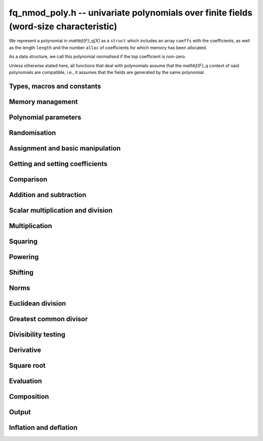 .. _fq-nmod-poly:

**fq_nmod_poly.h** -- univariate polynomials over finite fields (word-size characteristic)
==========================================================================================

We represent a polynomial in `\mathbf{F}_q[X]` as a ``struct`` which
includes an array ``coeffs`` with the coefficients, as well as the
length ``length`` and the number ``alloc`` of coefficients for which
memory has been allocated.

As a data structure, we call this polynomial *normalised* if the top
coefficient is non-zero.

Unless otherwise stated here, all functions that deal with polynomials
assume that the `\mathbf{F}_q` context of said polynomials are
compatible, i.e., it assumes that the fields are generated by the same
polynomial.


Types, macros and constants
-------------------------------------------------------------------------------

.. type:: fq_nmod_poly_struct

.. type:: fq_nmod_poly_t

Memory management
--------------------------------------------------------------------------------


.. function:: void fq_nmod_poly_init(fq_nmod_poly_t poly, const fq_nmod_ctx_t ctx)

    Initialises ``poly`` for use, with context ctx, and setting its
    length to zero. A corresponding call to :func:`fq_nmod_poly_clear`
    must be made after finishing with the ``fq_nmod_poly_t`` to free the
    memory used by the polynomial.

.. function:: void fq_nmod_poly_init2(fq_nmod_poly_t poly, slong alloc, const fq_nmod_ctx_t ctx)

    Initialises ``poly`` with space for at least ``alloc``
    coefficients and sets the length to zero.  The allocated
    coefficients are all set to zero.  A corresponding call to
    :func:`fq_nmod_poly_clear` must be made after finishing with the
    ``fq_nmod_poly_t`` to free the memory used by the polynomial.

.. function:: void fq_nmod_poly_realloc(fq_nmod_poly_t poly, slong alloc, const fq_nmod_ctx_t ctx)

    Reallocates the given polynomial to have space for ``alloc``
    coefficients.  If ``alloc`` is zero the polynomial is cleared
    and then reinitialised.  If the current length is greater than
    ``alloc`` the polynomial is first truncated to length
    ``alloc``.

.. function:: void fq_nmod_poly_fit_length(fq_nmod_poly_t poly, slong len, const fq_nmod_ctx_t ctx)

    If ``len`` is greater than the number of coefficients currently
    allocated, then the polynomial is reallocated to have space for at
    least ``len`` coefficients.  No data is lost when calling this
    function.

    The function efficiently deals with the case where
    ``fit_length`` is called many times in small increments by at
    least doubling the number of allocated coefficients when length is
    larger than the number of coefficients currently allocated.

.. function:: void _fq_nmod_poly_set_length(fq_nmod_poly_t poly, slong newlen, const fq_nmod_ctx_t ctx)

    Sets the coefficients of ``poly`` beyond ``len`` to zero and
    sets the length of ``poly`` to ``len``.

.. function:: void fq_nmod_poly_clear(fq_nmod_poly_t poly, const fq_nmod_ctx_t ctx)

    Clears the given polynomial, releasing any memory used.  It must
    be reinitialised in order to be used again.

.. function:: void _fq_nmod_poly_normalise(fq_nmod_poly_t poly, const fq_nmod_ctx_t ctx)

    Sets the length of ``poly`` so that the top coefficient is
    non-zero.  If all coefficients are zero, the length is set to
    zero.  This function is mainly used internally, as all functions
    guarantee normalisation.

.. function:: void _fq_nmod_poly_normalise2(const fq_nmod_struct * poly, slong * length, const fq_nmod_ctx_t ctx)

    Sets the length ``length`` of ``(poly,length)`` so that the
    top coefficient is non-zero. If all coefficients are zero, the
    length is set to zero. This function is mainly used internally, as
    all functions guarantee normalisation.

.. function:: void fq_nmod_poly_truncate(fq_nmod_poly_t poly, slong newlen, const fq_nmod_ctx_t ctx)

    Truncates the polynomial to length at most ``n``.

.. function:: void fq_nmod_poly_set_trunc(fq_nmod_poly_t poly1, fq_nmod_poly_t poly2, slong newlen, const fq_nmod_ctx_t ctx)

    Sets ``poly1`` to ``poly2`` truncated to length `n`.

.. function:: void _fq_nmod_poly_reverse(fq_nmod_struct * output, const fq_nmod_struct * input, slong len, slong m, const fq_nmod_ctx_t ctx)

    Sets ``output`` to the reverse of ``input``, which is of
    length ``len``, but thinking of it as a polynomial of
    length ``m``, notionally zero-padded if necessary. The
    length ``m`` must be non-negative, but there are no other
    restrictions. The polynomial ``output`` must have space for
    ``m`` coefficients.

.. function:: void fq_nmod_poly_reverse(fq_nmod_poly_t output, const fq_nmod_poly_t input, slong m, const fq_nmod_ctx_t ctx)

    Sets ``output`` to the reverse of ``input``, thinking of it
    as a polynomial of length ``m``, notionally zero-padded if
    necessary).  The length ``m`` must be non-negative, but there
    are no other restrictions. The output polynomial will be set to
    length ``m`` and then normalised.


Polynomial parameters
--------------------------------------------------------------------------------


.. function:: slong fq_nmod_poly_degree(const fq_nmod_poly_t poly, const fq_nmod_ctx_t ctx)

    Returns the degree of the polynomial ``poly``.

.. function:: slong fq_nmod_poly_length(const fq_nmod_poly_t poly, const fq_nmod_ctx_t ctx)

    Returns the length of the polynomial ``poly``.

.. function:: fq_nmod_struct * fq_nmod_poly_lead(const fq_nmod_poly_t poly, const fq_nmod_ctx_t ctx)

    Returns a pointer to the leading coefficient of ``poly``, or
    ``NULL`` if ``poly`` is the zero polynomial.


Randomisation
--------------------------------------------------------------------------------


.. function:: void fq_nmod_poly_randtest(fq_nmod_poly_t f, flint_rand_t state, slong len, const fq_nmod_ctx_t ctx)

    Sets `f` to a random polynomial of length at most ``len``
    with entries in the field described by ``ctx``.

.. function:: void fq_nmod_poly_randtest_not_zero(fq_nmod_poly_t f, flint_rand_t state, slong len, const fq_nmod_ctx_t ctx)

    Same as ``fq_nmod_poly_randtest`` but guarantees that the polynomial
    is not zero.

.. function:: void fq_nmod_poly_randtest_monic(fq_nmod_poly_t f, flint_rand_t state, slong len, const fq_nmod_ctx_t ctx)

    Sets `f` to a random monic polynomial of length ``len`` with
    entries in the field described by ``ctx``.

.. function:: void fq_nmod_poly_randtest_irreducible(fq_nmod_poly_t f, flint_rand_t state, slong len, const fq_nmod_ctx_t ctx)

    Sets `f` to a random monic, irreducible polynomial of length
    ``len`` with entries in the field described by ``ctx``.


Assignment and basic manipulation
--------------------------------------------------------------------------------


.. function:: void _fq_nmod_poly_set(fq_nmod_struct * rop, const fq_nmod_struct * op, slong len, const fq_nmod_ctx_t ctx)

    Sets ``(rop, len``) to ``(op, len)``.

.. function:: void fq_nmod_poly_set(fq_nmod_poly_t poly1, const fq_nmod_poly_t poly2, const fq_nmod_ctx_t ctx)

    Sets the polynomial ``poly1`` to the polynomial ``poly2``.

.. function:: void fq_nmod_poly_set_fq_nmod(fq_nmod_poly_t poly, const fq_nmod_t c, const fq_nmod_ctx_t ctx)

    Sets the polynomial ``poly`` to ``c``.

.. function:: void fq_nmod_poly_set_fmpz_mod_poly(fq_nmod_poly_t rop, const fmpz_mod_poly_t op, const fq_nmod_ctx_t ctx)

    Sets the polynomial ``rop`` to the polynomial ``op``

.. function:: void fq_nmod_poly_set_nmod_poly(fq_nmod_poly_t rop, const nmod_poly_t op, const fq_nmod_ctx_t ctx)

    Sets the polynomial ``rop`` to the polynomial ``op``

.. function:: void fq_nmod_poly_swap(fq_nmod_poly_t op1, fq_nmod_poly_t op2, const fq_nmod_ctx_t ctx)

    Swaps the two polynomials ``op1`` and ``op2``.

.. function:: void _fq_nmod_poly_zero(fq_nmod_struct * rop, slong len, const fq_nmod_ctx_t ctx)

    Sets ``(rop, len)`` to the zero polynomial.

.. function:: void fq_nmod_poly_zero(fq_nmod_poly_t poly, const fq_nmod_ctx_t ctx)

    Sets ``poly`` to the zero polynomial.

.. function:: void fq_nmod_poly_one(fq_nmod_poly_t poly, const fq_nmod_ctx_t ctx)

    Sets ``poly`` to the constant polynomial `1`.

.. function:: void fq_nmod_poly_gen(fq_nmod_poly_t poly, const fq_nmod_ctx_t ctx)

    Sets ``poly`` to the polynomial `x`.

.. function:: void fq_nmod_poly_make_monic(fq_nmod_poly_t rop, const fq_nmod_poly_t op, const fq_nmod_ctx_t ctx)

     Sets ``rop`` to ``op``, normed to have leading coefficient 1.

.. function:: void _fq_nmod_poly_make_monic(fq_nmod_struct * rop, const fq_nmod_struct * op, slong length, const fq_nmod_ctx_t ctx)

     Sets ``rop`` to ``(op,length)``, normed to have leading coefficient 1.
     Assumes that ``rop`` has enough space for the polynomial, assumes that
     ``op`` is not zero (and thus has an invertible leading coefficient).


Getting and setting coefficients
--------------------------------------------------------------------------------


.. function:: void fq_nmod_poly_get_coeff(fq_nmod_t x, const fq_nmod_poly_t poly, slong n, const fq_nmod_ctx_t ctx)

    Sets `x` to the coefficient of `X^n` in ``poly``.

.. function:: void fq_nmod_poly_set_coeff(fq_nmod_poly_t poly, slong n, const fq_nmod_t x, const fq_nmod_ctx_t ctx)

    Sets the coefficient of `X^n` in ``poly`` to `x`.

.. function:: void fq_nmod_poly_set_coeff_fmpz(fq_nmod_poly_t poly, slong n, const fmpz_t x, const fq_nmod_ctx_t ctx)

    Sets the coefficient of `X^n` in the polynomial to `x`,
    assuming `n \geq 0`.


Comparison
--------------------------------------------------------------------------------


.. function:: int fq_nmod_poly_equal(const fq_nmod_poly_t poly1, const fq_nmod_poly_t poly2, const fq_nmod_ctx_t ctx)

    Returns nonzero if the two polynomials ``poly1`` and ``poly2``
    are equal, otherwise return zero.

.. function:: int fq_nmod_poly_equal_trunc(const fq_nmod_poly_t poly1, const fq_nmod_poly_t poly2, slong n, const fq_nmod_ctx_t ctx)

    Notionally truncate ``poly1`` and ``poly2`` to length `n` and
    return nonzero if they are equal, otherwise return zero.

.. function:: int fq_nmod_poly_is_zero(const fq_nmod_poly_t poly, const fq_nmod_ctx_t ctx)

    Returns whether the polynomial ``poly`` is the zero polynomial.

.. function:: int fq_nmod_poly_is_one(const fq_nmod_poly_t op, const fq_nmod_ctx_t ctx)

    Returns whether the polynomial ``poly`` is equal
    to the constant polynomial `1`.

.. function:: int fq_nmod_poly_is_gen(const fq_nmod_poly_t op, const fq_nmod_ctx_t ctx)

    Returns whether the polynomial ``poly`` is equal
    to the polynomial `x`.

.. function:: int fq_nmod_poly_is_unit(const fq_nmod_poly_t op, const fq_nmod_ctx_t ctx)

    Returns whether the polynomial ``poly`` is a unit in the polynomial
    ring `\mathbf{F}_q[X]`, i.e. if it has degree `0` and is non-zero.

.. function:: int fq_nmod_poly_equal_fq_nmod(const fq_nmod_poly_t poly, const fq_nmod_t c, const fq_nmod_ctx_t ctx)

    Returns whether the polynomial ``poly`` is equal the (constant)
    `\mathbf{F}_q` element ``c``


Addition and subtraction
--------------------------------------------------------------------------------


.. function:: void _fq_nmod_poly_add(fq_nmod_struct * res, const fq_nmod_struct * poly1, slong len1, const fq_nmod_struct * poly2, slong len2, const fq_nmod_ctx_t ctx)

    Sets ``res`` to the sum of ``(poly1,len1)`` and ``(poly2,len2)``.

.. function:: void fq_nmod_poly_add(fq_nmod_poly_t res, const fq_nmod_poly_t poly1, const fq_nmod_poly_t poly2, const fq_nmod_ctx_t ctx)

    Sets ``res`` to the sum of ``poly1`` and ``poly2``.

.. function:: void fq_nmod_poly_add_si(fq_nmod_poly_t res, const fq_nmod_poly_t poly1, slong c, const fq_nmod_ctx_t ctx)

    Sets ``res`` to the sum of ``poly1`` and ``c``.

.. function:: void fq_nmod_poly_add_series(fq_nmod_poly_t res, const fq_nmod_poly_t poly1, const fq_nmod_poly_t poly2, slong n, const fq_nmod_ctx_t ctx)

    Notionally truncate ``poly1`` and ``poly2`` to length ``n`` and set
    ``res`` to the sum.

.. function:: void _fq_nmod_poly_sub(fq_nmod_struct * res, const fq_nmod_struct * poly1, slong len1, const fq_nmod_struct * poly2, slong len2, const fq_nmod_ctx_t ctx)

    Sets ``res`` to the difference of ``(poly1,len1)`` and
    ``(poly2,len2)``.

.. function:: void fq_nmod_poly_sub(fq_nmod_poly_t res, const fq_nmod_poly_t poly1, const fq_nmod_poly_t poly2, const fq_nmod_ctx_t ctx)

    Sets ``res`` to the difference of ``poly1`` and ``poly2``.

.. function:: void fq_nmod_poly_sub_series(fq_nmod_poly_t res, const fq_nmod_poly_t poly1, const fq_nmod_poly_t poly2, slong n, const fq_nmod_ctx_t ctx)

    Notionally truncate ``poly1`` and ``poly2`` to length ``n`` and set
    ``res`` to the difference.

.. function:: void _fq_nmod_poly_neg(fq_nmod_struct * rop, const fq_nmod_struct * op, slong len, const fq_nmod_ctx_t ctx)

    Sets ``rop`` to the additive inverse of ``(poly,len)``.

.. function:: void fq_nmod_poly_neg(fq_nmod_poly_t res, const fq_nmod_poly_t poly, const fq_nmod_ctx_t ctx)

    Sets ``res`` to the additive inverse of ``poly``.


Scalar multiplication and division
--------------------------------------------------------------------------------


.. function:: void _fq_nmod_poly_scalar_mul_fq_nmod(fq_nmod_struct * rop, const fq_nmod_struct * op, slong len, const fq_nmod_t x, const fq_nmod_ctx_t ctx)

    Sets ``(rop,len)`` to the product of ``(op,len)`` by the
    scalar ``x``, in the context defined by ``ctx``.

.. function:: void fq_nmod_poly_scalar_mul_fq_nmod(fq_nmod_poly_t rop, const fq_nmod_poly_t op, const fq_nmod_t x, const fq_nmod_ctx_t ctx)

    Sets ``rop`` to the product of ``op`` by the scalar ``x``, in the context
    defined by ``ctx``.

.. function:: void _fq_nmod_poly_scalar_addmul_fq_nmod(fq_nmod_struct * rop, const fq_nmod_struct * op, slong len, const fq_nmod_t x, const fq_nmod_ctx_t ctx)

    Adds to ``(rop,len)`` the product of ``(op,len)`` by the
    scalar ``x``, in the context defined by ``ctx``.
    In particular, assumes the same length for ``op`` and
    ``rop``.

.. function:: void fq_nmod_poly_scalar_addmul_fq_nmod(fq_nmod_poly_t rop, const fq_nmod_poly_t op, const fq_nmod_t x, const fq_nmod_ctx_t ctx)

    Adds to ``rop`` the product of ``op`` by the
    scalar ``x``, in the context defined by ``ctx``.

.. function:: void _fq_nmod_poly_scalar_submul_fq_nmod(fq_nmod_struct * rop, const fq_nmod_struct * op, slong len, const fq_nmod_t x, const fq_nmod_ctx_t ctx)

    Subtracts from ``(rop,len)`` the product of ``(op,len)`` by the
    scalar ``x``, in the context defined by ``ctx``.
    In particular, assumes the same length for ``op`` and
    ``rop``.

.. function:: void fq_nmod_poly_scalar_submul_fq_nmod(fq_nmod_poly_t rop, const fq_nmod_poly_t op, const fq_nmod_t x, const fq_nmod_ctx_t ctx)

    Subtracts from ``rop`` the product of ``op`` by the
    scalar ``x``, in the context defined by ``ctx``.

.. function:: void _fq_nmod_poly_scalar_div_fq(fq_nmod_struct * rop, const fq_nmod_struct * op, slong len, const fq_nmod_t x, const fq_nmod_ctx_t ctx)

    Sets ``(rop,len)`` to the quotient of ``(op,len)`` by the
    scalar ``x``, in the context defined by ``ctx``. An exception is raised
    if ``x`` is zero.

.. function:: void fq_nmod_poly_scalar_div_fq(fq_nmod_poly_t rop, const fq_nmod_poly_t op, const fq_nmod_t x, const fq_nmod_ctx_t ctx)

    Sets ``rop`` to the quotient of ``op`` by the scalar ``x``, in the context
    defined by ``ctx``. An exception is raised if ``x`` is zero.

Multiplication
--------------------------------------------------------------------------------


.. function:: void _fq_nmod_poly_mul_classical(fq_nmod_struct * rop, const fq_nmod_struct * op1, slong len1, const fq_nmod_struct * op2, slong len2, const fq_nmod_ctx_t ctx)

    Sets ``(rop, len1 + len2 - 1)`` to the product of ``(op1, len1)``
    and ``(op2, len2)``, assuming that ``len1`` is at least ``len2``
    and neither is zero.

    Permits zero padding.  Does not support aliasing of ``rop``
    with either ``op1`` or ``op2``.

.. function:: void fq_nmod_poly_mul_classical(fq_nmod_poly_t rop, const fq_nmod_poly_t op1, const fq_nmod_poly_t op2, const fq_nmod_ctx_t ctx)

    Sets ``rop`` to the product of ``op1`` and ``op2``
    using classical polynomial multiplication.

.. function:: void _fq_nmod_poly_mul_reorder(fq_nmod_struct * rop, const fq_nmod_struct * op1, slong len1, const fq_nmod_struct * op2, slong len2, const fq_nmod_ctx_t ctx)

    Sets ``(rop, len1 + len2 - 1)`` to the product of ``(op1, len1)``
    and ``(op2, len2)``, assuming that ``len1`` and ``len2`` are
    non-zero.

    Permits zero padding.  Supports aliasing.

.. function:: void fq_nmod_poly_mul_reorder(fq_nmod_poly_t rop, const fq_nmod_poly_t op1, const fq_nmod_poly_t op2, const fq_nmod_ctx_t ctx)

    Sets ``rop`` to the product of ``op1`` and ``op2``,
    reordering the two indeterminates `X` and `Y` when viewing
    the polynomials as elements of `\mathbf{F}_p[X,Y]`.

    Suppose `\mathbf{F}_q = \mathbf{F}_p[X]/ (f(X))` and recall
    that elements of `\mathbf{F}_q` are internally represented
    by elements of type ``fmpz_poly``.  For small degree extensions
    but polynomials in `\mathbf{F}_q[Y]` of large degree `n`, we
    change the representation to


    .. math::


        \begin{split}
        g(Y) & = \sum_{i=0}^{n} a_i(X) Y^i \\
             & = \sum_{j=0}^{d} \sum_{i=0}^{n} \text{Coeff}(a_i(X), j) Y^i.
        \end{split}



    This allows us to use a poor algorithm (such as classical multiplication)
    in the `X`-direction and leverage the existing fast integer
    multiplication routines in the `Y`-direction where the polynomial
    degree `n` is large.

.. function:: void _fq_nmod_poly_mul_univariate(fq_nmod_struct * rop, const fq_nmod_struct * op1, slong len1, const fq_nmod_struct * op2, slong len2, const fq_nmod_ctx_t ctx)

    Sets ``(rop, len1 + len2 - 1)`` to the product of ``(op1, len1)``
    and ``(op2, len2)``.

    Permits zero padding and makes no assumptions on ``len1`` and ``len2``.
    Supports aliasing.

.. function:: void fq_nmod_poly_mul_univariate(fq_nmod_poly_t rop, const fq_nmod_poly_t op1, const fq_nmod_poly_t op2, const fq_nmod_ctx_t ctx)

    Sets ``rop`` to the product of ``op1`` and ``op2``
    using a bivariate to univariate transformation and reducing
    this problem to multiplying two univariate polynomials.

.. function:: void _fq_nmod_poly_mul_KS(fq_nmod_struct * rop, const fq_nmod_struct * op1, slong len1, const fq_nmod_struct * op2, slong len2, const fq_nmod_ctx_t ctx)

    Sets ``(rop, len1 + len2 - 1)`` to the product of ``(op1, len1)``
    and ``(op2, len2)``.

    Permits zero padding and places no assumptions on the
    lengths ``len1`` and ``len2``.  Supports aliasing.

.. function:: void fq_nmod_poly_mul_KS(fq_nmod_poly_t rop, const fq_nmod_poly_t op1, const fq_nmod_poly_t op2, const fq_nmod_ctx_t ctx)

    Sets ``rop`` to the product of ``op1`` and ``op2``
    using Kronecker substitution, that is, by encoding each
    coefficient in `\mathbf{F}_{q}` as an integer and reducing
    this problem to multiplying two polynomials over the integers.

.. function:: void _fq_nmod_poly_mul(fq_nmod_struct * rop, const fq_nmod_struct * op1, slong len1, const fq_nmod_struct * op2, slong len2, const fq_nmod_ctx_t ctx)

    Sets ``(rop, len1 + len2 - 1)`` to the product of ``(op1, len1)``
    and ``(op2, len2)``, choosing an appropriate algorithm.

    Permits zero padding.  Does not support aliasing.

.. function:: void fq_nmod_poly_mul(fq_nmod_poly_t rop, const fq_nmod_poly_t op1, const fq_nmod_poly_t op2, const fq_nmod_ctx_t ctx)

    Sets ``rop`` to the product of ``op1`` and ``op2``,
    choosing an appropriate algorithm.

.. function:: void _fq_nmod_poly_mullow_classical(fq_nmod_struct * rop, const fq_nmod_struct * op1, slong len1, const fq_nmod_struct * op2, slong len2, slong n, const fq_nmod_ctx_t ctx)

    Sets ``(rop, n)`` to the first `n` coefficients of
    ``(op1, len1)`` multiplied by ``(op2, len2)``.

    Assumes ``0 < n <= len1 + len2 - 1``.  Assumes neither
    ``len1`` nor ``len2`` is zero.

.. function:: void fq_nmod_poly_mullow_classical(fq_nmod_poly_t rop, const fq_nmod_poly_t op1, const fq_nmod_poly_t op2, slong n, const fq_nmod_ctx_t ctx)

    Sets ``rop`` to the product of ``op1`` and ``op2``,
    computed using the classical or schoolbook method.

.. function:: void _fq_nmod_poly_mullow_univariate(fq_nmod_struct * rop, const fq_nmod_struct * op1, slong len1, const fq_nmod_struct * op2, slong len2, slong n, const fq_nmod_ctx_t ctx)

    Sets ``(rop, n)`` to the lowest `n` coefficients of the product of
    ``(op1, len1)`` and ``(op2, len2)``, computed using a
    bivariate to univariate transformation.

    Assumes that ``len1`` and ``len2`` are positive, but does allow
    for the polynomials to be zero-padded.  The polynomials may be zero,
    too.  Assumes `n` is positive.  Supports aliasing between ``rop``,
    ``op1`` and ``op2``.

.. function:: void fq_nmod_poly_mullow_univariate(fq_nmod_poly_t rop, const fq_nmod_poly_t op1, const fq_nmod_poly_t op2, slong n, const fq_nmod_ctx_t ctx)

    Sets ``rop`` to the lowest `n` coefficients of the product of
    ``poly1`` and ``poly2``, computed using a bivariate to
    univariate transformation.

.. function:: void _fq_nmod_poly_mullow_KS(fq_nmod_struct * rop, const fq_nmod_struct * op1, slong len1, const fq_nmod_struct * op2, slong len2, slong n, const fq_nmod_ctx_t ctx)

    Sets ``(rop, n)`` to the lowest `n` coefficients of the product of
    ``(op1, len1)`` and ``(op2, len2)``.

    Assumes that ``len1`` and ``len2`` are positive, but does allow
    for the polynomials to be zero-padded.  The polynomials may be zero,
    too.  Assumes `n` is positive.  Supports aliasing between ``rop``,
    ``op1`` and ``op2``.

.. function:: void fq_nmod_poly_mullow_KS(fq_nmod_poly_t rop, const fq_nmod_poly_t op1, const fq_nmod_poly_t op2, slong n, const fq_nmod_ctx_t ctx)

    Sets ``rop`` to the product of ``op1`` and ``op2``.

.. function:: void _fq_nmod_poly_mullow(fq_nmod_struct * rop, const fq_nmod_struct * op1, slong len1, const fq_nmod_struct * op2, slong len2, slong n, const fq_nmod_ctx_t ctx)

    Sets ``(rop, n)`` to the lowest `n` coefficients of the product of
    ``(op1, len1)`` and ``(op2, len2)``.

    Assumes ``0 < n <= len1 + len2 - 1``.  Allows for zero-padding in
    the inputs.  Does not support aliasing between the inputs and the output.

.. function:: void fq_nmod_poly_mullow(fq_nmod_poly_t rop, const fq_nmod_poly_t op1, const fq_nmod_poly_t op2, slong n, const fq_nmod_ctx_t ctx)

    Sets ``rop`` to the lowest `n` coefficients of the product of
    ``op1`` and ``op2``.

.. function:: void _fq_nmod_poly_mulhigh_classical(fq_nmod_struct * res, const fq_nmod_struct * poly1, slong len1, const fq_nmod_struct * poly2, slong len2, slong start, const fq_nmod_ctx_t ctx)

    Computes the product of ``(poly1, len1)`` and ``(poly2, len2)``
    and writes the coefficients from ``start`` onwards into the high
    coefficients of ``res``, the remaining coefficients being arbitrary
    but reduced.  Assumes that ``len1 >= len2 > 0``. Aliasing of inputs
    and output is not permitted.  Algorithm is classical multiplication.

.. function:: void fq_nmod_poly_mulhigh_classical(fq_nmod_poly_t res, const fq_nmod_poly_t poly1, const fq_nmod_poly_t poly2, slong start, const fq_nmod_ctx_t ctx)

    Computes the product of ``poly1`` and ``poly2`` and writes the
    coefficients from ``start`` onwards into the high coefficients of
    ``res``, the remaining coefficients being arbitrary but reduced.
    Algorithm is classical multiplication.

.. function:: void _fq_nmod_poly_mulhigh(fq_nmod_struct * res, const fq_nmod_struct * poly1, slong len1, const fq_nmod_struct * poly2, slong len2, slong start, fq_nmod_ctx_t ctx)

    Computes the product of ``(poly1, len1)`` and ``(poly2, len2)``
    and writes the coefficients from ``start`` onwards into the high
    coefficients of ``res``, the remaining coefficients being arbitrary
    but reduced.  Assumes that ``len1 >= len2 > 0``. Aliasing of inputs
    and output is not permitted.

.. function:: void fq_nmod_poly_mulhigh(fq_nmod_poly_t res, const fq_nmod_poly_t poly1, const fq_nmod_poly_t poly2, slong start, const fq_nmod_ctx_t ctx)

    Computes the product of ``poly1`` and ``poly2`` and writes the
    coefficients from ``start`` onwards into the high coefficients of
    ``res``, the remaining coefficients being arbitrary but reduced.

.. function:: void _fq_nmod_poly_mulmod(fq_nmod_struct * res, const fq_nmod_struct * poly1, slong len1, const fq_nmod_struct * poly2, slong len2, const fq_nmod_struct * f, slong lenf, const fq_nmod_ctx_t ctx)

    Sets ``res`` to the remainder of the product of ``poly1``
    and ``poly2`` upon polynomial division by ``f``.

    It is required that ``len1 + len2 - lenf > 0``, which is
    equivalent to requiring that the result will actually be
    reduced. Otherwise, simply use ``_fq_nmod_poly_mul`` instead.

    Aliasing of ``f`` and ``res`` is not permitted.

.. function:: void fq_nmod_poly_mulmod(fq_nmod_poly_t res, const fq_nmod_poly_t poly1, const fq_nmod_poly_t poly2, const fq_nmod_poly_t f, const fq_nmod_ctx_t ctx)

    Sets ``res`` to the remainder of the product of ``poly1``
    and ``poly2`` upon polynomial division by ``f``.

.. function:: void _fq_nmod_poly_mulmod_preinv(fq_nmod_struct * res, const fq_nmod_struct * poly1, slong len1, const fq_nmod_struct * poly2, slong len2, const fq_nmod_struct * f, slong lenf, const fq_nmod_struct * finv, slong lenfinv, const fq_nmod_ctx_t ctx)

    Sets ``res`` to the remainder of the product of ``poly1``
    and ``poly2`` upon polynomial division by ``f``.

    It is required that ``finv`` is the inverse of the reverse of
    ``f`` mod ``x^lenf``.

    Aliasing of ``res`` with any of the inputs is not permitted.

.. function:: void fq_nmod_poly_mulmod_preinv(fq_nmod_poly_t res, const fq_nmod_poly_t poly1, const fq_nmod_poly_t poly2, const fq_nmod_poly_t f, const fq_nmod_poly_t finv, const fq_nmod_ctx_t ctx)

    Sets ``res`` to the remainder of the product of ``poly1``
    and ``poly2`` upon polynomial division by ``f``. ``finv``
    is the inverse of the reverse of ``f``.


Squaring
--------------------------------------------------------------------------------


.. function:: void _fq_nmod_poly_sqr_classical(fq_nmod_struct * rop, const fq_nmod_struct * op, slong len, const fq_nmod_ctx_t ctx)

    Sets ``(rop, 2*len - 1)`` to the square of ``(op, len)``,
    assuming that ``(op,len)`` is not zero and using classical
    polynomial multiplication.

    Permits zero padding.  Does not support aliasing of ``rop``
    with either ``op1`` or ``op2``.

.. function:: void fq_nmod_poly_sqr_classical(fq_nmod_poly_t rop, const fq_nmod_poly_t op, const fq_nmod_ctx_t ctx)

    Sets ``rop`` to the square of ``op`` using classical
    polynomial multiplication.


.. function:: void _fq_nmod_poly_sqr_KS(fq_nmod_struct * rop, const fq_nmod_struct * op, slong len, const fq_nmod_ctx_t ctx)

    Sets ``(rop, 2*len - 1)`` to the square of ``(op, len)``.

    Permits zero padding and places no assumptions on the
    lengths ``len1`` and ``len2``.  Supports aliasing.

.. function:: void fq_nmod_poly_sqr_KS(fq_nmod_poly_t rop, const fq_nmod_poly_t op, const fq_nmod_ctx_t ctx)

    Sets ``rop`` to the square ``op`` using Kronecker substitution,
    that is, by encoding each coefficient in `\mathbf{F}_{q}` as an integer
    and reducing this problem to multiplying two polynomials over the integers.

.. function:: void _fq_nmod_poly_sqr(fq_nmod_struct * rop, const fq_nmod_struct * op, slong len, const fq_nmod_ctx_t ctx)

    Sets ``(rop, 2 * len - 1)`` to the square of ``(op, len)``,
    choosing an appropriate algorithm.

    Permits zero padding.  Does not support aliasing.

.. function:: void fq_nmod_poly_sqr(fq_nmod_poly_t rop, const fq_nmod_poly_t op, const fq_nmod_ctx_t ctx)

    Sets ``rop`` to the square of ``op``,
    choosing an appropriate algorithm.



Powering
--------------------------------------------------------------------------------


.. function:: void _fq_nmod_poly_pow(fq_nmod_struct * rop, const fq_nmod_struct * op, slong len, ulong e, const fq_nmod_ctx_t ctx)

    Sets ``rop = op^e``, assuming that ``e, len > 0`` and that
    ``rop`` has space for ``e*(len - 1) + 1`` coefficients.  Does
    not support aliasing.

.. function:: void fq_nmod_poly_pow(fq_nmod_poly_t rop, const fq_nmod_poly_t op, ulong e, const fq_nmod_ctx_t ctx)

    Computes ``rop = op^e``.  If `e` is zero, returns one,
    so that in particular ``0^0 = 1``.

.. function:: void _fq_nmod_poly_powmod_ui_binexp(fq_nmod_struct * res, const fq_nmod_struct * poly, ulong e, const fq_nmod_struct * f, slong lenf, const fq_nmod_ctx_t ctx)

    Sets ``res`` to ``poly`` raised to the power ``e`` modulo
    ``f``, using binary exponentiation. We require ``e > 0``.

    We require ``lenf > 1``. It is assumed that ``poly`` is
    already reduced modulo ``f`` and zero-padded as necessary to
    have length exactly ``lenf - 1``. The output ``res`` must
    have room for ``lenf - 1`` coefficients.

.. function:: void fq_nmod_poly_powmod_ui_binexp(fq_nmod_poly_t res, const fq_nmod_poly_t poly, ulong e, const fq_nmod_poly_t f, const fq_nmod_ctx_t ctx)

    Sets ``res`` to ``poly`` raised to the power ``e`` modulo
    ``f``, using binary exponentiation. We require ``e >= 0``.

.. function:: void _fq_nmod_poly_powmod_ui_binexp_preinv(fq_nmod_struct * res, const fq_nmod_struct * poly, ulong e, const fq_nmod_struct * f, slong lenf, const fq_nmod_struct * finv, slong lenfinv, const fq_nmod_ctx_t ctx)

    Sets ``res`` to ``poly`` raised to the power ``e`` modulo
    ``f``, using binary exponentiation. We require ``e > 0``.
    We require ``finv`` to be the inverse of the reverse of
    ``f``.

    We require ``lenf > 1``. It is assumed that ``poly`` is
    already reduced modulo ``f`` and zero-padded as necessary to
    have length exactly ``lenf - 1``. The output ``res`` must
    have room for ``lenf - 1`` coefficients.

.. function:: void fq_nmod_poly_powmod_ui_binexp_preinv(fq_nmod_poly_t res, const fq_nmod_poly_t poly, ulong e, const fq_nmod_poly_t f, const fq_nmod_poly_t finv, const fq_nmod_ctx_t ctx)

    Sets ``res`` to ``poly`` raised to the power ``e`` modulo
    ``f``, using binary exponentiation. We require ``e >= 0``.
    We require ``finv`` to be the inverse of the reverse of
    ``f``.

.. function:: void _fq_nmod_poly_powmod_fmpz_binexp(fq_nmod_struct * res, const fq_nmod_struct * poly, const fmpz_t e, const fq_nmod_struct * f, slong lenf, const fq_nmod_ctx_t ctx)

    Sets ``res`` to ``poly`` raised to the power ``e`` modulo
    ``f``, using binary exponentiation. We require ``e > 0``.

    We require ``lenf > 1``. It is assumed that ``poly`` is
    already reduced modulo ``f`` and zero-padded as necessary to
    have length exactly ``lenf - 1``. The output ``res`` must
    have room for ``lenf - 1`` coefficients.

.. function:: void fq_nmod_poly_powmod_fmpz_binexp(fq_nmod_poly_t res, const fq_nmod_poly_t poly, const fmpz_t e, const fq_nmod_poly_t f, const fq_nmod_ctx_t ctx)

    Sets ``res`` to ``poly`` raised to the power ``e`` modulo
    ``f``, using binary exponentiation. We require ``e >= 0``.

.. function:: void _fq_nmod_poly_powmod_fmpz_binexp_preinv(fq_nmod_struct * res, const fq_nmod_struct * poly, const fmpz_t e, const fq_nmod_struct * f, slong lenf, const fq_nmod_struct * finv, slong lenfinv, const fq_nmod_ctx_t ctx)

    Sets ``res`` to ``poly`` raised to the power ``e`` modulo
    ``f``, using binary exponentiation. We require ``e > 0``.
    We require ``finv`` to be the inverse of the reverse of
    ``f``.

    We require ``lenf > 1``. It is assumed that ``poly`` is
    already reduced modulo ``f`` and zero-padded as necessary to
    have length exactly ``lenf - 1``. The output ``res`` must
    have room for ``lenf - 1`` coefficients.

.. function:: void fq_nmod_poly_powmod_fmpz_binexp_preinv(fq_nmod_poly_t res, const fq_nmod_poly_t poly, const fmpz_t e, const fq_nmod_poly_t f, const fq_nmod_poly_t finv, const fq_nmod_ctx_t ctx)

    Sets ``res`` to ``poly`` raised to the power ``e`` modulo
    ``f``, using binary exponentiation. We require ``e >= 0``.
    We require ``finv`` to be the inverse of the reverse of
    ``f``.

.. function:: void _fq_nmod_poly_powmod_fmpz_sliding_preinv(fq_nmod_struct * res, const fq_nmod_struct * poly, const fmpz_t e, ulong k, const fq_nmod_struct * f, slong lenf, const fq_nmod_struct * finv, slong lenfinv, const fq_nmod_ctx_t ctx)

    Sets ``res`` to ``poly`` raised to the power ``e`` modulo
    ``f``, using sliding-window exponentiation with window size
    ``k``. We require ``e > 0``.  We require ``finv`` to be
    the inverse of the reverse of ``f``. If ``k`` is set to
    zero, then an "optimum" size will be selected automatically base
    on ``e``.

    We require ``lenf > 1``. It is assumed that ``poly`` is
    already reduced modulo ``f`` and zero-padded as necessary to
    have length exactly ``lenf - 1``. The output ``res`` must
    have room for ``lenf - 1`` coefficients.

.. function:: void fq_nmod_poly_powmod_fmpz_sliding_preinv(fq_nmod_poly_t res, const fq_nmod_poly_t poly, const fmpz_t e, ulong k, const fq_nmod_poly_t f, const fq_nmod_poly_t finv, const fq_nmod_ctx_t ctx)

    Sets ``res`` to ``poly`` raised to the power ``e`` modulo
    ``f``, using sliding-window exponentiation with window size
    ``k``. We require ``e >= 0``.  We require ``finv`` to be
    the inverse of the reverse of ``f``.  If ``k`` is set to
    zero, then an "optimum" size will be selected automatically base
    on ``e``.

.. function:: void _fq_nmod_poly_powmod_x_fmpz_preinv(fq_nmod_struct * res, const fmpz_t e, const fq_nmod_struct * f, slong lenf, const fq_nmod_struct * finv, slong lenfinv, const fq_nmod_ctx_t ctx)

    Sets ``res`` to ``x`` raised to the power ``e`` modulo ``f``,
    using sliding window exponentiation. We require ``e > 0``.
    We require ``finv`` to be the inverse of the reverse of ``f``.

    We require ``lenf > 2``. The output ``res`` must have room for
    ``lenf - 1`` coefficients.

.. function:: void fq_nmod_poly_powmod_x_fmpz_preinv(fq_nmod_poly_t res, const fmpz_t e, const fq_nmod_poly_t f, const fq_nmod_poly_t finv, const fq_nmod_ctx_t ctx)

    Sets ``res`` to ``x`` raised to the power ``e``
    modulo ``f``, using sliding window exponentiation. We require
    ``e >= 0``. We require ``finv`` to be the inverse of the reverse of
    ``f``.

.. function:: void _fq_nmod_poly_pow_trunc_binexp(fq_nmod_struct * res, const fq_nmod_struct * poly, ulong e, slong trunc, const fq_nmod_ctx_t ctx)

    Sets ``res`` to the low ``trunc`` coefficients of ``poly``
    (assumed to be zero padded if necessary to length ``trunc``) to
    the power ``e``. This is equivalent to doing a powering followed
    by a truncation. We require that ``res`` has enough space for
    ``trunc`` coefficients, that ``trunc > 0`` and that
    ``e > 1``. Aliasing is not permitted. Uses the binary
    exponentiation method.

.. function:: void fq_nmod_poly_pow_trunc_binexp(fq_nmod_poly_t res, const fq_nmod_poly_t poly, ulong e, slong trunc, const fq_nmod_ctx_t ctx)

    Sets ``res`` to the low ``trunc`` coefficients of ``poly``
    to the power ``e``. This is equivalent to doing a powering
    followed by a truncation. Uses the binary exponentiation method.

.. function:: void _fq_nmod_poly_pow_trunc(fq_nmod_struct * res, const fq_nmod_struct * poly, ulong e, slong trunc, const fq_nmod_ctx_t mod)

    Sets ``res`` to the low ``trunc`` coefficients of ``poly``
    (assumed to be zero padded if necessary to length ``trunc``) to
    the power ``e``. This is equivalent to doing a powering followed
    by a truncation. We require that ``res`` has enough space for
    ``trunc`` coefficients, that ``trunc > 0`` and that
    ``e > 1``. Aliasing is not permitted.

.. function:: void fq_nmod_poly_pow_trunc(fq_nmod_poly_t res, const fq_nmod_poly_t poly, ulong e, slong trunc, const fq_nmod_ctx_t ctx)

    Sets ``res`` to the low ``trunc`` coefficients of ``poly``
    to the power ``e``. This is equivalent to doing a powering
    followed by a truncation.


Shifting
--------------------------------------------------------------------------------


.. function:: void _fq_nmod_poly_shift_left(fq_nmod_struct * rop, const fq_nmod_struct * op, slong len, slong n, const fq_nmod_ctx_t ctx)

    Sets ``(rop, len + n)`` to ``(op, len)`` shifted left by
    `n` coefficients.

    Inserts zero coefficients at the lower end.  Assumes that
    ``len`` and `n` are positive, and that ``rop`` fits
    ``len + n`` elements.  Supports aliasing between ``rop`` and
    ``op``.

.. function:: void fq_nmod_poly_shift_left(fq_nmod_poly_t rop, const fq_nmod_poly_t op, slong n, const fq_nmod_ctx_t ctx)

    Sets ``rop`` to ``op`` shifted left by `n` coeffs.  Zero
    coefficients are inserted.

.. function:: void _fq_nmod_poly_shift_right(fq_nmod_struct * rop, const fq_nmod_struct * op, slong len, slong n, const fq_nmod_ctx_t ctx)

    Sets ``(rop, len - n)`` to ``(op, len)`` shifted right by
    `n` coefficients.

    Assumes that ``len`` and `n` are positive, that ``len > n``,
    and that ``rop`` fits ``len - n`` elements.  Supports
    aliasing between ``rop`` and ``op``, although in this case
    the top coefficients of ``op`` are not set to zero.

.. function:: void fq_nmod_poly_shift_right(fq_nmod_poly_t rop, const fq_nmod_poly_t op, slong n, const fq_nmod_ctx_t ctx)

    Sets ``rop`` to ``op`` shifted right by `n` coefficients.
    If `n` is equal to or greater than the current length of
    ``op``, ``rop`` is set to the zero polynomial.


Norms
--------------------------------------------------------------------------------


.. function:: slong _fq_nmod_poly_hamming_weight(const fq_nmod_struct * op, slong len, const fq_nmod_ctx_t ctx)

    Returns the number of non-zero entries in ``(op, len)``.

.. function:: slong fq_nmod_poly_hamming_weight(const fq_nmod_poly_t op, const fq_nmod_ctx_t ctx)

    Returns the number of non-zero entries in the polynomial ``op``.


Euclidean division
--------------------------------------------------------------------------------


.. function:: void _fq_nmod_poly_divrem(fq_nmod_struct * Q, fq_nmod_struct * R, const fq_nmod_struct * A, slong lenA, const fq_nmod_struct * B, slong lenB, const fq_nmod_t invB, const fq_nmod_ctx_t ctx)

    Computes ``(Q, lenA - lenB + 1)``, ``(R, lenA)`` such that
    `A = B Q + R` with `0 \leq \operatorname{len}(R) < \operatorname{len}(B)`.

    Assumes that the leading coefficient of `B` is invertible
    and that ``invB`` is its inverse.

    Assumes that `\operatorname{len}(A), \operatorname{len}(B) > 0`.  Allows zero-padding in
    ``(A, lenA)``.  `R` and `A` may be aliased, but apart from
    this no aliasing of input and output operands is allowed.

.. function:: void fq_nmod_poly_divrem(fq_nmod_poly_t Q, fq_nmod_poly_t R, const fq_nmod_poly_t A, const fq_nmod_poly_t B, const fq_nmod_ctx_t ctx)

    Computes `Q`, `R` such that `A = B Q + R` with
    `0 \leq \operatorname{len}(R) < \operatorname{len}(B)`.

    Assumes that the leading coefficient of `B` is invertible.  This can
    be taken for granted the context is for a finite field, that is, when
    `p` is prime and `f(X)` is irreducible.

.. function:: void fq_nmod_poly_divrem_f(fq_nmod_t f, fq_nmod_poly_t Q, fq_nmod_poly_t R, const fq_nmod_poly_t A, const fq_nmod_poly_t B, const fq_nmod_ctx_t ctx)

    Either finds a non-trivial factor `f` of the modulus of
    ``ctx``, or computes `Q`, `R` such that `A = B Q + R` and
    `0 \leq \operatorname{len}(R) < \operatorname{len}(B)`.

    If the leading coefficient of `B` is invertible, the division with
    remainder operation is carried out, `Q` and `R` are computed
    correctly, and `f` is set to `1`.  Otherwise, `f` is set to a
    non-trivial factor of the modulus and `Q` and `R` are not touched.

    Assumes that `B` is non-zero.

.. function:: void _fq_nmod_poly_rem(fq_nmod_struct * R, const fq_nmod_struct * A, slong lenA, const fq_nmod_struct * B, slong lenB, const fq_nmod_t invB, const fq_nmod_ctx_t ctx)

    Sets ``R`` to the remainder of the division of ``(A,lenA)`` by
    ``(B,lenB)``. Assumes that the leading coefficient of ``(B,lenB)``
    is invertible and that ``invB`` is its inverse.

.. function:: void fq_nmod_poly_rem(fq_nmod_poly_t R, const fq_nmod_poly_t A, const fq_nmod_poly_t B, const fq_nmod_ctx_t ctx)

    Sets ``R`` to the remainder of the division of ``A`` by
    ``B`` in the context described by ``ctx``.

.. function:: void _fq_nmod_poly_div(fq_nmod_struct * Q, const fq_nmod_struct * A, slong lenA, const fq_nmod_struct * B, slong lenB, const fq_nmod_t invB, const fq_nmod_ctx_t ctx)

    Notationally, computes `Q`, `R` such that `A = B Q + R` with `0
    \leq \operatorname{len}(R) < \operatorname{len}(B)` but only sets ``(Q, lenA - lenB + 1)``.

    Allows zero-padding in `A` but not in `B`.  Assumes that the leading coefficient of `B` is a
    unit.

.. function:: void fq_nmod_poly_div(fq_nmod_poly_t Q, const fq_nmod_poly_t A, const fq_nmod_poly_t B, const fq_nmod_ctx_t ctx)

    Notionally finds polynomials `Q` and `R` such that `A = B Q + R` with
    `\operatorname{len}(R) < \operatorname{len}(B)`, but returns only ``Q``. If `\operatorname{len}(B) = 0` an
    exception is raised.

.. function:: void _fq_nmod_poly_div_newton_n_preinv(fq_nmod_struct * Q, const fq_nmod_struct * A, slong lenA, const fq_nmod_struct * B, slong lenB, const fq_nmod_struct * Binv, slong lenBinv, const fq_nmod_ctx_t ctx)

    Notionally computes polynomials `Q` and `R` such that `A = BQ + R` with
    `\operatorname{len}(R)` less than ``lenB``, where ``A`` is of length ``lenA``
    and ``B`` is of length ``lenB``, but return only `Q`.

    We require that `Q` have space for ``lenA - lenB + 1`` coefficients
    and assume that the leading coefficient of `B` is a unit. Furthermore, we
    assume that `Binv` is the inverse of the reverse of `B` mod `x^{\operatorname{len}(B)}`.

    The algorithm used is to reverse the polynomials and divide the
    resulting power series, then reverse the result.

.. function:: void fq_nmod_poly_div_newton_n_preinv(fq_nmod_poly_t Q, const fq_nmod_poly_t A, const fq_nmod_poly_t B, const fq_nmod_poly_t Binv, const fq_nmod_ctx_t ctx)

    Notionally computes `Q` and `R` such that `A = BQ + R` with
    `\operatorname{len}(R) < \operatorname{len}(B)`, but returns only `Q`.

    We assume that the leading coefficient of `B` is a unit and that `Binv` is
    the inverse of the reverse of `B` mod `x^{\operatorname{len}(B)}`.

    It is required that the length of `A` is less than or equal to
    2*the length of `B` - 2.

    The algorithm used is to reverse the polynomials and divide the
    resulting power series, then reverse the result.

.. function:: void _fq_nmod_poly_divrem_newton_n_preinv(fq_nmod_struct * Q, fq_nmod_struct * R, const fq_nmod_struct * A, slong lenA, const fq_nmod_struct * B, slong lenB, const fq_nmod_struct * Binv, slong lenBinv, const fq_nmod_ctx_t ctx)

    Computes `Q` and `R` such that `A = BQ + R` with `\operatorname{len}(R)` less
    than ``lenB``, where `A` is of length ``lenA`` and `B` is of
    length ``lenB``. We require that `Q` have space for
    ``lenA - lenB + 1`` coefficients. Furthermore, we assume that `Binv` is
    the inverse of the reverse of `B` mod `x^{\operatorname{len}(B)}`. The algorithm
    used is to call :func:`div_newton_preinv` and then multiply out
    and compute the remainder.

.. function:: void fq_nmod_poly_divrem_newton_n_preinv(fq_nmod_poly_t Q, fq_nmod_poly_t R, const fq_nmod_poly_t A, const fq_nmod_poly_t B, const fq_nmod_poly_t Binv, const fq_nmod_ctx_t ctx)

    Computes `Q` and `R` such that `A = BQ + R` with `\operatorname{len}(R) <
    \operatorname{len}(B)`.  We assume `Binv` is the inverse of the reverse of `B`
    mod `x^{\operatorname{len}(B)}`.

    It is required that the length of `A` is less than or equal to
    2*the length of `B` - 2.

    The algorithm used is to call :func:`div_newton` and then
    multiply out and compute the remainder.

.. function:: void _fq_nmod_poly_inv_series_newton(fq_nmod_struct * Qinv, const fq_nmod_struct * Q, slong n, const fq_nmod_t cinv, const fq_nmod_ctx_t ctx)

    Given ``Q`` of length ``n`` whose constant coefficient is
    invertible modulo the given modulus, find a polynomial ``Qinv``
    of length ``n`` such that ``Q * Qinv`` is ``1`` modulo
    `x^n`. Requires ``n > 0``.  This function can be viewed as
    inverting a power series via Newton iteration.

.. function:: void fq_nmod_poly_inv_series_newton(fq_nmod_poly_t Qinv, const fq_nmod_poly_t Q, slong n, const fq_nmod_ctx_t ctx)

    Given ``Q`` find ``Qinv`` such that ``Q * Qinv`` is
    ``1`` modulo `x^n`. The constant coefficient of ``Q`` must
    be invertible modulo the modulus of ``Q``. An exception is
    raised if this is not the case or if ``n = 0``. This function
    can be viewed as inverting a power series via Newton iteration.

.. function:: void _fq_nmod_poly_inv_series(fq_nmod_struct * Qinv, const fq_nmod_struct * Q, slong n, const fq_nmod_t cinv, const fq_nmod_ctx_t ctx)

    Given ``Q`` of length ``n`` whose constant coefficient is
    invertible modulo the given modulus, find a polynomial ``Qinv``
    of length ``n`` such that ``Q * Qinv`` is ``1`` modulo
    `x^n`. Requires ``n > 0``.

.. function:: void fq_nmod_poly_inv_series(fq_nmod_poly_t Qinv, const fq_nmod_poly_t Q, slong n, const fq_nmod_ctx_t ctx)

    Given ``Q`` find ``Qinv`` such that ``Q * Qinv`` is
    ``1`` modulo `x^n`. The constant coefficient of ``Q`` must
    be invertible modulo the modulus of ``Q``. An exception is
    raised if this is not the case or if ``n = 0``.

.. function:: void _fq_nmod_poly_div_series(fq_nmod_struct * Q, const fq_nmod_struct * A, slong Alen, const fq_nmod_struct * B, slong Blen, slong n, const fq_nmod_ctx_t ctx)

    Set ``(Q, n)`` to the quotient of the series ``(A, Alen``) and
    ``(B, Blen)`` assuming ``Alen, Blen <= n``. We assume the bottom
    coefficient of ``B`` is invertible.

.. function:: void fq_nmod_poly_div_series(fq_nmod_poly_t Q, const fq_nmod_poly_t A, const fq_nmod_poly_t B, slong n, fq_nmod_ctx_t ctx)

    Set `Q` to the quotient of the series `A` by `B`, thinking of the series as
    though they were of length `n`. We assume that the bottom coefficient of
    `B` is invertible.


Greatest common divisor
--------------------------------------------------------------------------------


.. function:: void fq_nmod_poly_gcd(fq_nmod_poly_t rop, const fq_nmod_poly_t op1, const fq_nmod_poly_t op2, const fq_nmod_ctx_t ctx)

    Sets ``rop`` to the greatest common divisor of ``op1`` and
    ``op2``, using the either the Euclidean or HGCD algorithm. The
    GCD of zero polynomials is defined to be zero, whereas the GCD of
    the zero polynomial and some other polynomial `P` is defined to be
    `P`. Except in the case where the GCD is zero, the GCD `G` is made
    monic.

.. function:: slong _fq_nmod_poly_gcd(fq_nmod_struct * G, const fq_nmod_struct * A, slong lenA, const fq_nmod_struct * B, slong lenB, const fq_nmod_ctx_t ctx)

    Computes the GCD of `A` of length ``lenA`` and `B` of length
    ``lenB``, where ``lenA >= lenB > 0`` and sets `G` to it. The
    length of the GCD `G` is returned by the function. No attempt is
    made to make the GCD monic. It is required that `G` have space for
    ``lenB`` coefficients.

.. function:: slong _fq_nmod_poly_gcd_euclidean_f(fq_nmod_t f, fq_nmod_struct * G, const fq_nmod_struct * A, slong lenA, const fq_nmod_struct * B, slong lenB, const fq_nmod_ctx_t ctx)

    Either sets `f = 1` and `G` to the greatest common divisor of
    `(A,\operatorname{len}(A))` and `(B, \operatorname{len}(B))` and returns its length, or sets
    `f` to a non-trivial factor of the modulus of ``ctx`` and leaves
    the contents of the vector `(G, lenB)` undefined.

    Assumes that `\operatorname{len}(A) \geq \operatorname{len}(B) > 0` and that the vector `G`
    has space for sufficiently many coefficients.

.. function:: void fq_nmod_poly_gcd_euclidean_f(fq_nmod_t f, fq_nmod_poly_t G, const fq_nmod_poly_t A, const fq_nmod_poly_t B, const fq_nmod_ctx_t ctx)

    Either sets `f = 1` and `G` to the greatest common divisor of `A`
    and `B` or sets `f` to a factor of the modulus of ``ctx``.

.. function:: slong _fq_nmod_poly_xgcd(fq_nmod_struct * G, fq_nmod_struct * S, fq_nmod_struct * T, const fq_nmod_struct * A, slong lenA, const fq_nmod_struct * B, slong lenB, const fq_nmod_ctx_t ctx)

    Computes the GCD of `A` and `B` together with cofactors `S` and `T`
    such that `S A + T B = G`.  Returns the length of `G`.

    Assumes that `\operatorname{len}(A) \geq \operatorname{len}(B) \geq 1` and
    `(\operatorname{len}(A),\operatorname{len}(B)) \neq (1,1)`.

    No attempt is made to make the GCD monic.

    Requires that `G` have space for `\operatorname{len}(B)` coefficients.  Writes
    `\operatorname{len}(B)-1` and `\operatorname{len}(A)-1` coefficients to `S` and `T`, respectively.
    Note that, in fact, `\operatorname{len}(S) \leq \max(\operatorname{len}(B) - \operatorname{len}(G), 1)` and
    `\operatorname{len}(T) \leq \max(\operatorname{len}(A) - \operatorname{len}(G), 1)`.

    No aliasing of input and output operands is permitted.

.. function:: void fq_nmod_poly_xgcd(fq_nmod_poly_t G, fq_nmod_poly_t S, fq_nmod_poly_t T, const fq_nmod_poly_t A, const fq_nmod_poly_t B, const fq_nmod_ctx_t ctx)

    Computes the GCD of `A` and `B`. The GCD of zero polynomials is
    defined to be zero, whereas the GCD of the zero polynomial and some other
    polynomial `P` is defined to be `P`. Except in the case where
    the GCD is zero, the GCD `G` is made monic.

    Polynomials ``S`` and ``T`` are computed such that
    ``S*A + T*B = G``. The length of ``S`` will be at most
    ``lenB`` and the length of ``T`` will be at most ``lenA``.

.. function:: slong _fq_nmod_poly_xgcd_euclidean_f(fq_nmod_t f, fq_nmod_struct * G, fq_nmod_struct * S, fq_nmod_struct * T, const fq_nmod_struct * A, slong lenA, const fq_nmod_struct * B, slong lenB, const fq_nmod_ctx_t ctx)

    Either sets `f = 1` and computes the GCD of `A` and `B` together
    with cofactors `S` and `T` such that `S A + T B = G`; otherwise,
    sets `f` to a non-trivial factor of the modulus of ``ctx`` and
    leaves `G`, `S`, and `T` undefined.  Returns the length of `G`.

    Assumes that `\operatorname{len}(A) \geq \operatorname{len}(B) \geq 1` and
    `(\operatorname{len}(A),\operatorname{len}(B)) \neq (1,1)`.

    No attempt is made to make the GCD monic.

    Requires that `G` have space for `\operatorname{len}(B)` coefficients.  Writes
    `\operatorname{len}(B)-1` and `\operatorname{len}(A)-1` coefficients to `S` and `T`, respectively.
    Note that, in fact, `\operatorname{len}(S) \leq \max(\operatorname{len}(B) - \operatorname{len}(G), 1)` and
    `\operatorname{len}(T) \leq \max(\operatorname{len}(A) - \operatorname{len}(G), 1)`.

    No aliasing of input and output operands is permitted.

.. function:: void fq_nmod_poly_xgcd_euclidean_f(fq_nmod_t f, fq_nmod_poly_t G, fq_nmod_poly_t S, fq_nmod_poly_t T, const fq_nmod_poly_t A, const fq_nmod_poly_t B, const fq_nmod_ctx_t ctx)

    Either sets `f = 1` and computes the GCD of `A` and `B` or sets
    `f` to a non-trivial factor of the modulus of ``ctx``.

    If the GCD is computed, polynomials ``S`` and ``T`` are
    computed such that ``S*A + T*B = G``; otherwise, they are
    undefined.  The length of ``S`` will be at most ``lenB`` and
    the length of ``T`` will be at most ``lenA``.

    The GCD of zero polynomials is defined to be zero, whereas the GCD
    of the zero polynomial and some other polynomial `P` is defined to
    be `P`. Except in the case where the GCD is zero, the GCD `G` is
    made monic.



Divisibility testing
--------------------------------------------------------------------------------


.. function:: int _fq_nmod_poly_divides(fq_nmod_struct * Q, const fq_nmod_struct * A, slong lenA, const fq_nmod_struct * B, slong lenB, const fq_nmod_t invB, const fq_nmod_ctx_t ctx)

    Returns `1` if ``(B, lenB)`` divides ``(A, lenA)`` exactly and
    sets `Q` to the quotient, otherwise returns `0`.

    It is assumed that `\operatorname{len}(A) \geq \operatorname{len}(B) > 0` and that `Q` has space
    for `\operatorname{len}(A) - \operatorname{len}(B) + 1` coefficients.

    Aliasing of `Q` with either of the inputs is not permitted.

    This function is currently unoptimised and provided for convenience
    only.

.. function:: int fq_nmod_poly_divides(fq_nmod_poly_t Q, const fq_nmod_poly_t A, const fq_nmod_poly_t B, const fq_nmod_ctx_t ctx)


    Returns `1` if `B` divides `A` exactly and sets `Q` to the quotient,
    otherwise returns `0`.

    This function is currently unoptimised and provided for convenience
    only.


Derivative
--------------------------------------------------------------------------------


.. function:: void _fq_nmod_poly_derivative(fq_nmod_struct * rop, const fq_nmod_struct * op, slong len, const fq_nmod_ctx_t ctx)

    Sets ``(rop, len - 1)`` to the derivative of ``(op, len)``.
    Also handles the cases where ``len`` is `0` or `1` correctly.
    Supports aliasing of ``rop`` and ``op``.

.. function:: void fq_nmod_poly_derivative(fq_nmod_poly_t rop, const fq_nmod_poly_t op, const fq_nmod_ctx_t ctx)

    Sets ``rop`` to the derivative of ``op``.


Square root
--------------------------------------------------------------------------------


.. function:: void _fq_nmod_poly_invsqrt_series(fq_nmod_struct * g, const fq_nmod_struct * h, slong n, fq_nmod_ctx_t mod)

    Set the first `n` terms of `g` to the series expansion of `1/\sqrt{h}`.
    It is assumed that `n > 0`, that `h` has constant term 1 and that `h`
    is zero-padded as necessary to length `n`. Aliasing is not permitted.

.. function:: void fq_nmod_poly_invsqrt_series(fq_nmod_poly_t g, const fq_nmod_poly_t h, slong n, fq_nmod_ctx_t ctx)

    Set `g` to the series expansion of `1/\sqrt{h}` to order `O(x^n)`.
    It is assumed that `h` has constant term 1.

.. function:: void _fq_nmod_poly_sqrt_series(fq_nmod_struct * g, const fq_nmod_struct * h, slong n, fq_nmod_ctx_t ctx)

    Set the first `n` terms of `g` to the series expansion of `\sqrt{h}`.
    It is assumed that `n > 0`, that `h` has constant term 1 and that `h`
    is zero-padded as necessary to length `n`. Aliasing is not permitted.

.. function:: void fq_nmod_poly_sqrt_series(fq_nmod_poly_t g, const fq_nmod_poly_t h, slong n, fq_nmod_ctx_t ctx)

    Set `g` to the series expansion of `\sqrt{h}` to order `O(x^n)`.
    It is assumed that `h` has constant term 1.

.. function:: int _fq_nmod_poly_sqrt(fq_nmod_struct * s, const fq_nmod_struct * p, slong n, fq_nmod_ctx_t mod)

    If ``(p, n)`` is a perfect square, sets ``(s, n / 2 + 1)``
    to a square root of `p` and returns 1. Otherwise returns 0.

.. function:: int fq_nmod_poly_sqrt(fq_nmod_poly_t s, const fq_nmod_poly_t p, fq_nmod_ctx_t mod)

    If `p` is a perfect square, sets `s` to a square root of `p`
    and returns 1. Otherwise returns 0.


Evaluation
--------------------------------------------------------------------------------


.. function:: void _fq_nmod_poly_evaluate_fq_nmod(fq_nmod_t rop, const fq_nmod_struct * op, slong len, const fq_nmod_t a, const fq_nmod_ctx_t ctx)

    Sets ``rop`` to ``(op, len)`` evaluated at `a`.

    Supports zero padding.  There are no restrictions on ``len``, that
    is, ``len`` is allowed to be zero, too.

.. function:: void fq_nmod_poly_evaluate_fq_nmod(fq_nmod_t rop, const fq_nmod_poly_t f, const fq_nmod_t a, const fq_nmod_ctx_t ctx)

    Sets ``rop`` to the value of `f(a)`.

    As the coefficient ring `\mathbf{F}_q` is finite, Horner's method
    is sufficient.


Composition
--------------------------------------------------------------------------------


.. function:: void _fq_nmod_poly_compose(fq_nmod_struct * rop, const fq_nmod_struct * op1, slong len1, const fq_nmod_struct * op2, slong len2, const fq_nmod_ctx_t ctx)

    Sets ``rop`` to the composition of ``(op1, len1)`` and
    ``(op2, len2)``.

    Assumes that ``rop`` has space for ``(len1-1)*(len2-1) + 1``
    coefficients.  Assumes that ``op1`` and ``op2`` are non-zero
    polynomials.  Does not support aliasing between any of the inputs and
    the output.

.. function:: void fq_nmod_poly_compose(fq_nmod_poly_t rop, const fq_nmod_poly_t op1, const fq_nmod_poly_t op2, const fq_nmod_ctx_t ctx)

    Sets ``rop`` to the composition of ``op1`` and ``op2``.
    To be precise about the order of composition, denoting ``rop``,
    ``op1``, and ``op2`` by `f`, `g`, and `h`, respectively,
    sets `f(t) = g(h(t))`.

.. function:: void _fq_nmod_poly_compose_mod_horner(fq_nmod_struct * res, const fq_nmod_struct * f, slong lenf, const fq_nmod_struct * g, const fq_nmod_struct * h, slong lenh, const fq_nmod_ctx_t ctx)


    Sets ``res`` to the composition `f(g)` modulo `h`. We require that
    `h` is nonzero and that the length of `g` is one less than the
    length of `h` (possibly with zero padding). The output is not allowed
    to be aliased with any of the inputs.

    The algorithm used is Horner's rule.

.. function:: void fq_nmod_poly_compose_mod_horner(fq_nmod_poly_t res, const fq_nmod_poly_t f, const fq_nmod_poly_t g, const fq_nmod_poly_t h, const fq_nmod_ctx_t ctx)

    Sets ``res`` to the composition `f(g)` modulo `h`. We require that
    `h` is nonzero. The algorithm used is Horner's rule.

.. function:: void _fq_nmod_poly_compose_mod_horner_preinv(fq_nmod_struct * res, const fq_nmod_struct * f, slong lenf, const fq_nmod_struct * g, const fq_nmod_struct * h, slong lenh, const fq_nmod_struct * hinv, slong lenhiv, const fq_nmod_ctx_t ctx)

    Sets ``res`` to the composition `f(g)` modulo `h`. We require
    that `h` is nonzero and that the length of `g` is one less than
    the length of `h` (possibly with zero padding). We also require
    that the length of `f` is less than the length of
    `h`. Furthermore, we require ``hinv`` to be the inverse of the
    reverse of ``h``.  The output is not allowed to be aliased with
    any of the inputs.

    The algorithm used is Horner's rule.

.. function:: void fq_nmod_poly_compose_mod_horner_preinv(fq_nmod_poly_t res, const fq_nmod_poly_t f, const fq_nmod_poly_t g, const fq_nmod_poly_t h, const fq_nmod_poly_t hinv, const fq_nmod_ctx_t ctx)

    Sets ``res`` to the composition `f(g)` modulo `h`. We require
    that `h` is nonzero and that `f` has smaller degree than
    `h`. Furthermore, we require ``hinv`` to be the inverse of the
    reverse of ``h``.  The algorithm used is Horner's rule.


.. function:: void _fq_nmod_poly_compose_mod_brent_kung(fq_nmod_struct * res, const fq_nmod_struct * f, slong lenf, const fq_nmod_struct * g, const fq_nmod_struct * h, slong lenh, const fq_nmod_ctx_t ctx)

    Sets ``res`` to the composition `f(g)` modulo `h`. We require
    that `h` is nonzero and that the length of `g` is one less than
    the length of `h` (possibly with zero padding). We also require
    that the length of `f` is less than the length of `h`. The output
    is not allowed to be aliased with any of the inputs.

    The algorithm used is the Brent-Kung matrix algorithm.

.. function:: void fq_nmod_poly_compose_mod_brent_kung(fq_nmod_poly_t res, const fq_nmod_poly_t f, const fq_nmod_poly_t g, const fq_nmod_poly_t h, const fq_nmod_ctx_t ctx)

    Sets ``res`` to the composition `f(g)` modulo `h`. We require
    that `h` is nonzero and that `f` has smaller degree than `h`.  The
    algorithm used is the Brent-Kung matrix algorithm.

.. function:: void _fq_nmod_poly_compose_mod_brent_kung_preinv(fq_nmod_struct * res, const fq_nmod_struct * f, slong lenf, const fq_nmod_struct * g, const fq_nmod_struct * h, slong lenh, const fq_nmod_struct * hinv, slong lenhiv, const fq_nmod_ctx_t ctx)

    Sets ``res`` to the composition `f(g)` modulo `h`. We require
    that `h` is nonzero and that the length of `g` is one less than
    the length of `h` (possibly with zero padding). We also require
    that the length of `f` is less than the length of
    `h`. Furthermore, we require ``hinv`` to be the inverse of the
    reverse of ``h``.  The output is not allowed to be aliased with
    any of the inputs.

    The algorithm used is the Brent-Kung matrix algorithm.

.. function:: void fq_nmod_poly_compose_mod_brent_kung_preinv(fq_nmod_poly_t res, const fq_nmod_poly_t f, const fq_nmod_poly_t g, const fq_nmod_poly_t h, const fq_nmod_poly_t hinv, const fq_nmod_ctx_t ctx)

    Sets ``res`` to the composition `f(g)` modulo `h`. We require
    that `h` is nonzero and that `f` has smaller degree than
    `h`. Furthermore, we require ``hinv`` to be the inverse of the
    reverse of ``h``.  The algorithm used is the Brent-Kung matrix
    algorithm.

.. function:: void _fq_nmod_poly_compose_mod(fq_nmod_struct * res, const fq_nmod_struct * f, slong lenf, const fq_nmod_struct * g, const fq_nmod_struct * h, slong lenh, const fq_nmod_ctx_t ctx)

    Sets ``res`` to the composition `f(g)` modulo `h`. We require
    that `h` is nonzero and that the length of `g` is one less than
    the length of `h` (possibly with zero padding). The output is not
    allowed to be aliased with any of the inputs.

.. function:: void fq_nmod_poly_compose_mod(fq_nmod_poly_t res, const fq_nmod_poly_t f, const fq_nmod_poly_t g, const fq_nmod_poly_t h, const fq_nmod_ctx_t ctx)

    Sets ``res`` to the composition `f(g)` modulo `h`. We require
    that `h` is nonzero.

.. function:: void _fq_nmod_poly_compose_mod_preinv(fq_nmod_struct * res, const fq_nmod_struct * f, slong lenf, const fq_nmod_struct * g, const fq_nmod_struct * h, slong lenh, const fq_nmod_struct * hinv, slong lenhiv, const fq_nmod_ctx_t ctx)

    Sets ``res`` to the composition `f(g)` modulo `h`. We require
    that `h` is nonzero and that the length of `g` is one less than
    the length of `h` (possibly with zero padding). We also require
    that the length of `f` is less than the length of
    `h`. Furthermore, we require ``hinv`` to be the inverse of the
    reverse of ``h``.  The output is not allowed to be aliased with
    any of the inputs.

.. function:: void fq_nmod_poly_compose_mod_preinv(fq_nmod_poly_t res, const fq_nmod_poly_t f, const fq_nmod_poly_t g, const fq_nmod_poly_t h, const fq_nmod_poly_t hinv, const fq_nmod_ctx_t ctx)

    Sets ``res`` to the composition `f(g)` modulo `h`. We require
    that `h` is nonzero and that `f` has smaller degree than
    `h`. Furthermore, we require ``hinv`` to be the inverse of the
    reverse of ``h``.

.. function:: void _fq_nmod_poly_reduce_matrix_mod_poly (fq_nmod_mat_t A, const fq_nmod_mat_t B, const fq_nmod_poly_t f, const fq_nmod_ctx_t ctx)

    Sets the ith row of ``A`` to the reduction of the ith row of `B` modulo
    `f` for `i=1,\ldots,\sqrt{\deg(f)}`. We require `B` to be at least
    a `\sqrt{\deg(f)}\times \deg(f)` matrix and `f` to be nonzero.

.. function:: void _fq_nmod_poly_precompute_matrix (fq_nmod_mat_t A, const fq_nmod_struct * f, const fq_nmod_struct * g, slong leng, const fq_nmod_struct * ginv, slong lenginv, const fq_nmod_ctx_t ctx)

    Sets the ith row of ``A`` to `f^i` modulo `g` for
    `i=1,\ldots,\sqrt{\deg(g)}`. We require `A` to be a
    `\sqrt{\deg(g)}\times \deg(g)` matrix. We require ``ginv`` to
    be the inverse of the reverse of ``g`` and `g` to be nonzero.

.. function:: void fq_nmod_poly_precompute_matrix (fq_nmod_mat_t A, const fq_nmod_poly_t f, const fq_nmod_poly_t g, const fq_nmod_poly_t ginv, const fq_nmod_ctx_t ctx)

    Sets the ith row of ``A`` to `f^i` modulo `g` for
    `i=1,\ldots,\sqrt{\deg(g)}`. We require `A` to be a
    `\sqrt{\deg(g)}\times \deg(g)` matrix. We require ``ginv`` to
    be the inverse of the reverse of ``g``.


.. function:: void _fq_nmod_poly_compose_mod_brent_kung_precomp_preinv(fq_nmod_struct * res, const fq_nmod_struct * f, slong lenf, const fq_nmod_mat_t A, const fq_nmod_struct * h, slong lenh, const fq_nmod_struct * hinv, slong lenhinv, const fq_nmod_ctx_t ctx)

    Sets ``res`` to the composition `f(g)` modulo `h`. We require
    that `h` is nonzero. We require that the ith row of `A` contains
    `g^i` for `i=1,\ldots,\sqrt{\deg(h)}`, i.e. `A` is a
    `\sqrt{\deg(h)}\times \deg(h)` matrix. We also require that the
    length of `f` is less than the length of `h`. Furthermore, we
    require ``hinv`` to be the inverse of the reverse of ``h``.
    The output is not allowed to be aliased with any of the inputs.

    The algorithm used is the Brent-Kung matrix algorithm.

.. function:: void fq_nmod_poly_compose_mod_brent_kung_precomp_preinv(fq_nmod_poly_t res, const fq_nmod_poly_t f, const fq_nmod_mat_t A, const fq_nmod_poly_t h, const fq_nmod_poly_t hinv, const fq_nmod_ctx_t ctx)

    Sets ``res`` to the composition `f(g)` modulo `h`. We require
    that the ith row of `A` contains `g^i` for
    `i=1,\ldots,\sqrt{\deg(h)}`, i.e. `A` is a `\sqrt{\deg(h)}\times
    \deg(h)` matrix. We require that `h` is nonzero and that `f` has
    smaller degree than `h`. Furthermore, we require ``hinv`` to be
    the inverse of the reverse of ``h``. This version of Brent-Kung
    modular composition is particularly useful if one has to perform
    several modular composition of the form `f(g)` modulo `h` for
    fixed `g` and `h`.



Output
--------------------------------------------------------------------------------


.. function:: int _fq_nmod_poly_fprint_pretty(FILE * file, const fq_nmod_struct * poly, slong len, const char * x, const fq_nmod_ctx_t ctx)

    Prints the pretty representation of ``(poly, len)`` to the stream
    ``file``, using the string ``x`` to represent the indeterminate.

    In case of success, returns a positive value.  In case of failure,
    returns a non-positive value.

.. function:: int fq_nmod_poly_fprint_pretty(FILE * file, const fq_nmod_poly_t poly, const char * x, const fq_nmod_ctx_t ctx)

    Prints the pretty representation of ``poly`` to the stream
    ``file``, using the string ``x`` to represent the indeterminate.

    In case of success, returns a positive value.  In case of failure,
    returns a non-positive value.


.. function:: int _fq_nmod_poly_print_pretty(const fq_nmod_struct * poly, slong len, const char * x, const fq_nmod_ctx_t ctx)

    Prints the pretty representation of ``(poly, len)`` to ``stdout``,
    using the string ``x`` to represent the indeterminate.

    In case of success, returns a positive value.  In case of failure,
    returns a non-positive value.


.. function:: int fq_nmod_poly_print_pretty(const fq_nmod_poly_t poly, const char * x, const fq_nmod_ctx_t ctx)

    Prints the pretty representation of ``poly`` to ``stdout``,
    using the string ``x`` to represent the indeterminate.

    In case of success, returns a positive value.  In case of failure,
    returns a non-positive value.

.. function:: int _fq_nmod_poly_fprint(FILE * file, const fq_nmod_struct * poly, slong len, const fq_nmod_ctx_t ctx)

    Prints the pretty representation of ``(poly, len)`` to the stream
    ``file``.

    In case of success, returns a positive value.  In case of failure,
    returns a non-positive value.

.. function:: int fq_nmod_poly_fprint(FILE * file, const fq_nmod_poly_t poly, const fq_nmod_ctx_t ctx)

    Prints the pretty representation of ``poly`` to the stream
    ``file``.

    In case of success, returns a positive value.  In case of failure,
    returns a non-positive value.


.. function:: int _fq_nmod_poly_print(const fq_nmod_struct * poly, slong len, const fq_nmod_ctx_t ctx)

    Prints the pretty representation of ``(poly, len)`` to ``stdout``.

    In case of success, returns a positive value.  In case of failure,
    returns a non-positive value.


.. function:: int fq_nmod_poly_print(const fq_nmod_poly_t poly, const fq_nmod_ctx_t ctx)

    Prints the representation of ``poly`` to ``stdout``.

    In case of success, returns a positive value.  In case of failure,
    returns a non-positive value.

.. function:: char * _fq_nmod_poly_get_str(const fq_nmod_struct * poly, slong len, const fq_nmod_ctx_t ctx)

    Returns the plain FLINT string representation of the polynomial
    ``(poly, len)``.

.. function:: char * fq_nmod_poly_get_str(const fq_nmod_poly_t poly, const fq_nmod_ctx_t ctx)

    Returns the plain FLINT string representation of the polynomial
    ``poly``.

.. function:: char * _fq_nmod_poly_get_str_pretty(const fq_nmod_struct * poly, slong len, const char * x, const fq_nmod_ctx_t ctx)

    Returns a pretty representation of the polynomial
    ``(poly, len)`` using the null-terminated string ``x`` as the
    variable name.

.. function:: char * fq_nmod_poly_get_str_pretty(const fq_nmod_poly_t poly, const char * x, const fq_nmod_ctx_t ctx)

    Returns a pretty representation of the polynomial ``poly`` using the
    null-terminated string ``x`` as the variable name


Inflation and deflation
--------------------------------------------------------------------------------


.. function:: void fq_nmod_poly_inflate(fq_nmod_poly_t result, const fq_nmod_poly_t input, ulong inflation, const fq_nmod_ctx_t ctx)

    Sets ``result`` to the inflated polynomial `p(x^n)` where
    `p` is given by ``input`` and `n` is given by ``inflation``.

.. function:: void fq_nmod_poly_deflate(fq_nmod_poly_t result, const fq_nmod_poly_t input, ulong deflation, const fq_nmod_ctx_t ctx)

    Sets ``result`` to the deflated polynomial `p(x^{1/n})` where
    `p` is given by ``input`` and `n` is given by ``deflation``.
    Requires `n > 0`.

.. function:: ulong fq_nmod_poly_deflation(const fq_nmod_poly_t input, const fq_nmod_ctx_t ctx)

    Returns the largest integer by which ``input`` can be deflated.
    As special cases, returns 0 if ``input`` is the zero polynomial
    and 1 of ``input`` is a constant polynomial.
